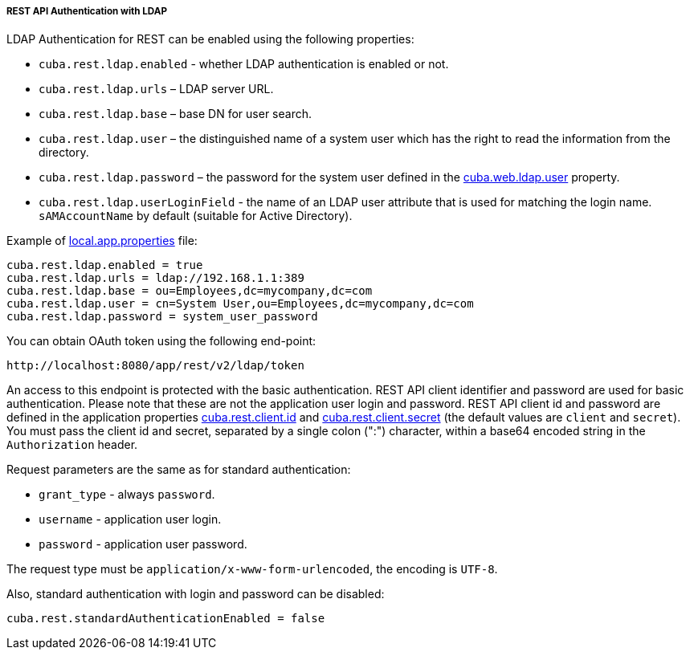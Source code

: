 :sourcesdir: ../../../../../source

[[rest_api_v2_ldap]]
===== REST API Authentication with LDAP

LDAP Authentication for REST can be enabled using the following properties:

* `cuba.rest.ldap.enabled` - whether LDAP authentication is enabled or not.

* `cuba.rest.ldap.urls` – LDAP server URL.

* `cuba.rest.ldap.base` – base DN for user search.

* `cuba.rest.ldap.user` – the distinguished name of a system user which has the right to read the information from the directory.

* `cuba.rest.ldap.password` – the password for the system user defined in the <<cuba.web.ldap.user,cuba.web.ldap.user>> property.

* `cuba.rest.ldap.userLoginField` - the name of an LDAP user attribute that is used for matching the login name. `sAMAccountName` by default (suitable for Active Directory).

Example of <<app_properties_files,local.app.properties>> file:

[source, properties]
----
cuba.rest.ldap.enabled = true
cuba.rest.ldap.urls = ldap://192.168.1.1:389
cuba.rest.ldap.base = ou=Employees,dc=mycompany,dc=com
cuba.rest.ldap.user = cn=System User,ou=Employees,dc=mycompany,dc=com
cuba.rest.ldap.password = system_user_password
----

You can obtain OAuth token using the following end-point:

`\http://localhost:8080/app/rest/v2/ldap/token`

An access to this endpoint is protected with the basic authentication. REST API client identifier and password are used for basic authentication. Please note that these are not the application user login and password. REST API client id and password are defined in the application properties <<cuba.rest.client.id, cuba.rest.client.id>> and <<cuba.rest.client.secret, cuba.rest.client.secret>> (the default values are `client` and `secret`). You must pass the client id and secret, separated by a single colon (":") character, within a base64 encoded string in the `Authorization` header.

Request parameters are the same as for standard authentication:

* `grant_type` - always `password`.
* `username` - application user login.
* `password` - application user password.

The request type must be `application/x-www-form-urlencoded`, the encoding is `UTF-8`.

Also, standard authentication with login and password can be disabled:

[source, properties]
----
cuba.rest.standardAuthenticationEnabled = false
----

